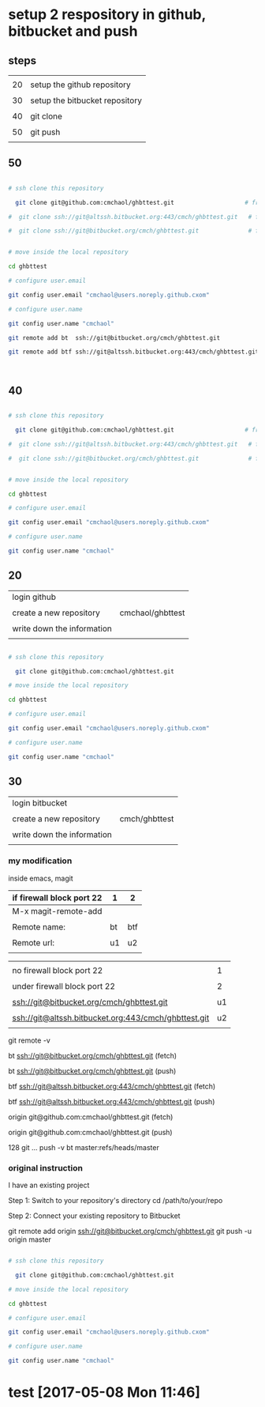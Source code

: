 * setup 2 respository in github, bitbucket and push

** steps

|    |                                |
| 20 | setup the github repository    |
|    |                                |
| 30 | setup the bitbucket repository |
|    |                                |
| 40 | git clone                      |
|    |                                |
| 50 | git push                       |
|    |                                |


** 50


#+HEADERS: :dir /tmp
#+BEGIN_SRC sh

# ssh clone this repository   

  git clone git@github.com:cmchaol/ghbttest.git                    # from github

#  git clone ssh://git@altssh.bitbucket.org:443/cmch/ghbttest.git   # from bitbucket with port 443

#  git clone ssh://git@bitbucket.org/cmch/ghbttest.git              # from bitbucket with port 22


# move inside the local repository                       

cd ghbttest
                                                          
# configure user.email                                   

git config user.email "cmchaol@users.noreply.github.cxom"

# configure user.name 

git config user.name "cmchaol"

git remote add bt  ssh://git@bitbucket.org/cmch/ghbttest.git

git remote add btf ssh://git@altssh.bitbucket.org:443/cmch/ghbttest.git



#+END_SRC



** 40


#+HEADERS: :dir /tmp
#+BEGIN_SRC sh

# ssh clone this repository   

  git clone git@github.com:cmchaol/ghbttest.git                    # from github

#  git clone ssh://git@altssh.bitbucket.org:443/cmch/ghbttest.git   # from bitbucket with port 443

#  git clone ssh://git@bitbucket.org/cmch/ghbttest.git              # from bitbucket with port 22


# move inside the local repository                       

cd ghbttest
                                                          
# configure user.email                                   

git config user.email "cmchaol@users.noreply.github.cxom"

# configure user.name 

git config user.name "cmchaol"

#+END_SRC


** 20

| login github               |                  |
|                            |                  |
| create a new repository    | cmchaol/ghbttest |
|                            |                  |
| write down the information |                  |
|                            |                  |


#+HEADERS: :dir /tmp
#+BEGIN_SRC sh

# ssh clone this repository   

  git clone git@github.com:cmchaol/ghbttest.git

# move inside the local repository                       

cd ghbttest
                                                          
# configure user.email                                   

git config user.email "cmchaol@users.noreply.github.cxom"

# configure user.name 

git config user.name "cmchaol"

#+END_SRC


** 30

| login bitbucket            |               |
|                            |               |
| create a new repository    | cmch/ghbttest |
|                            |               |
| write down the information |               |
|                            |               |


*** my modification

inside emacs, magit

| if firewall block port 22 | 1  | 2   |
|---------------------------+----+-----|
| M-x magit-remote-add      |    |     |
|                           |    |     |
| Remote name:              | bt | btf |
|                           |    |     |
| Remote url:               | u1 | u2  |
|                           |    |     |

  

|                                                      |    |
| no firewall block port 22                            |  1 |
|                                                      |    |
| under firewall block port 22                         |  2 |
|------------------------------------------------------+----|
|                                                      |    |
| ssh://git@bitbucket.org/cmch/ghbttest.git            | u1 |
|                                                      |    |
| ssh://git@altssh.bitbucket.org:443/cmch/ghbttest.git | u2 |
|                                                      |    |

git remote -v

bt      ssh://git@bitbucket.org/cmch/ghbttest.git (fetch)

bt      ssh://git@bitbucket.org/cmch/ghbttest.git (push)


btf     ssh://git@altssh.bitbucket.org:443/cmch/ghbttest.git (fetch)

btf     ssh://git@altssh.bitbucket.org:443/cmch/ghbttest.git (push)


origin  git@github.com:cmchaol/ghbttest.git (fetch)

origin  git@github.com:cmchaol/ghbttest.git (push)

128 git … push -v bt master:refs/heads/master


*** original instruction

I have an existing project

Step 1: Switch to your repository's directory
cd /path/to/your/repo

Step 2: Connect your existing repository to Bitbucket

git remote add origin ssh://git@bitbucket.org/cmch/ghbttest.git
git push -u origin master




#+HEADERS: :dir /tmp
#+BEGIN_SRC sh

# ssh clone this repository   

  git clone git@github.com:cmchaol/ghbttest.git

# move inside the local repository                       

cd ghbttest
                                                          
# configure user.email                                   

git config user.email "cmchaol@users.noreply.github.cxom"

# configure user.name 

git config user.name "cmchaol"

#+END_SRC






* test [2017-05-08 Mon 11:46]
